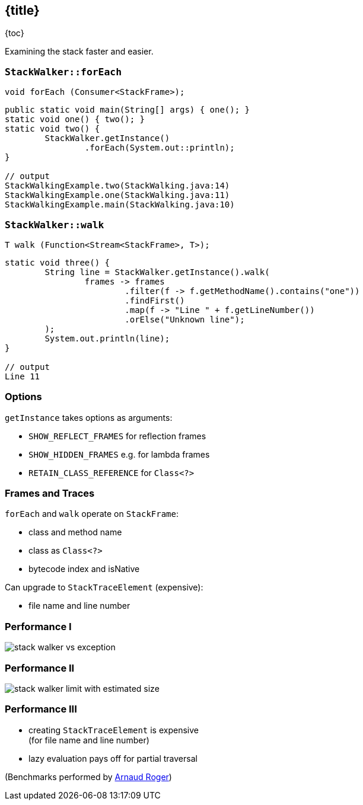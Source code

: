 == {title}

{toc}

Examining the stack faster and easier.

=== `StackWalker::forEach`

```java
void forEach (Consumer<StackFrame>);
```

```java
public static void main(String[] args) { one(); }
static void one() { two(); }
static void two() {
	StackWalker.getInstance()
		.forEach(System.out::println);
}

// output
StackWalkingExample.two(StackWalking.java:14)
StackWalkingExample.one(StackWalking.java:11)
StackWalkingExample.main(StackWalking.java:10)
```

=== `StackWalker::walk`

```java
T walk (Function<Stream<StackFrame>, T>);
```

```java
static void three() {
	String line = StackWalker.getInstance().walk(
		frames -> frames
			.filter(f -> f.getMethodName().contains("one"))
			.findFirst()
			.map(f -> "Line " + f.getLineNumber())
			.orElse("Unknown line");
	);
	System.out.println(line);
}

// output
Line 11
```

=== Options

`getInstance` takes options as arguments:

* `SHOW_REFLECT_FRAMES` for reflection frames
* `SHOW_HIDDEN_FRAMES` e.g. for lambda frames
* `RETAIN_CLASS_REFERENCE` for `Class<?>`

=== Frames and Traces

`forEach` and `walk` operate on `StackFrame`:

* class and method name
* class as `Class<?>`
* bytecode index and isNative

Can upgrade to `StackTraceElement` (expensive):

* file name and line number

=== Performance I

image::images/stack-walker-vs-exception.png[role="diagram"]

=== Performance II

image::images/stack-walker-limit-with-estimated-size.png[role="diagram"]

=== Performance III

* creating `StackTraceElement` is expensive +
(for file name and line number)
* lazy evaluation pays off for partial traversal

(Benchmarks performed by https://twitter.com/arnaudroger[Arnaud Roger])

